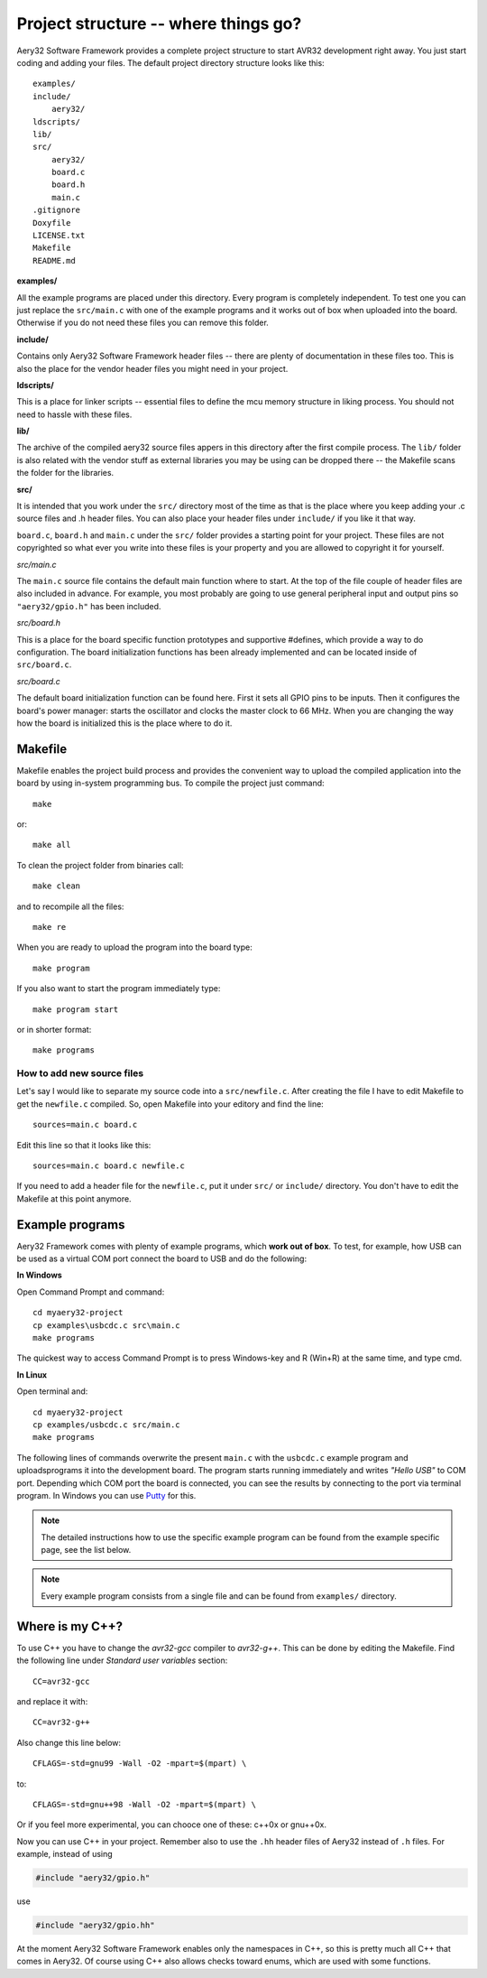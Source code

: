 Project structure -- where things go?
=====================================

Aery32 Software Framework provides a complete project structure to start AVR32 development right away. You just start coding and adding your files. The default project directory structure looks like this::

    examples/
    include/
        aery32/
    ldscripts/
    lib/
    src/
        aery32/
        board.c
        board.h
        main.c
    .gitignore
    Doxyfile
    LICENSE.txt
    Makefile
    README.md

**examples/**

All the example programs are placed under this directory. Every program is completely independent. To test one you can just replace the ``src/main.c`` with one of the example programs and it works out of box when uploaded into the board. Otherwise if you do not need these files you can remove this folder.

**include/**

Contains only Aery32 Software Framework header files -- there are plenty of documentation in these files too. This is also the place for the vendor header files you might need in your project.

**ldscripts/**

This is a place for linker scripts -- essential files to define the mcu memory structure in liking process. You should not need to hassle with these files.

**lib/**

The archive of the compiled aery32 source files appers in this directory after the first compile process.  The ``lib/`` folder is also related with the vendor stuff as external libraries you may be using can be dropped there -- the Makefile scans the folder for the libraries.

**src/**

It is intended that you work under the ``src/`` directory most of the time as that is the place where you keep adding your .c source files and .h header files. You can also place your header files under ``include/`` if you like it that way.

``board.c``, ``board.h`` and ``main.c`` under the ``src/`` folder provides a starting point for your project. These files are not copyrighted so what ever you write into these files is your property and you are allowed to copyright it for yourself.

`src/main.c`

.. code-block:: c
    :linenos:

    #include <stdbool.h>
    #include "aery32/gpio.h"
    #include "board.h"

    #define LED AVR32_PIN_PC04

    int main(void)
    {
        init_board();
        aery_gpio_init_pin(LED, GPIO_OUTPUT|GPIO_HIGH);

        for(;;) {
            /* Put your application code here */

        }

        return 0;
    }

The ``main.c`` source file contains the default main function where to start. At the top of the file couple of header files are also included in advance. For example, you most probably are going to use general peripheral input and output pins so ``"aery32/gpio.h"`` has been included.

`src/board.h`

.. code-block:: c
    :linenos:

    #ifndef __BOARD_H
    #define __BOARD_H

    #ifdef __cplusplus
    extern "C" {
    #endif

    #define OSC0_FREQ 12000000UL

    #define HSBMASK_DEFAULT 0xFFFFFFFF;
    #define PBAMASK_DEFAULT 0xFFFFFFFF;
    #define PBBMASK_DEFAULT 0xFFFFFFFF;

    void init_board(void);

    #ifdef __cplusplus
    }
    #endif

    #endif

This is a place for the board specific function prototypes and supportive #defines, which provide a way to do configuration. The board initialization functions has been already implemented and can be located inside of ``src/board.c``.

`src/board.c`

.. code-block:: c
    :linenos:

    #include <stdbool.h>
    #include "aery32/pm.h"
    #include "aery32/gpio.h"
    #include "board.h"

    void init_board(void)
    {
        /* Initialize all pins input */
        aery_gpio_init_pins(
            porta,      /* pointer to port address */
            0xffffffff, /* pin mask */
            GPIO_INPUT  /* option flags */
        );
        aery_gpio_init_pins(portb, 0xffffffff, GPIO_INPUT);
        aery_gpio_init_pins(portc, 0x0000003f, GPIO_INPUT);

        /* Start oscillator */
        aery_pm_start_osc(
            0,                  /* oscillator number */
            PM_OSC_MODE_GAIN3,  /* oscillator mode, see datasheet p.74 */
            PM_OSC_STARTUP_36ms /* oscillator startup time */
        );

        aery_pm_wait_osc_to_stabilize(0 /* oscillator number */);

        /* Initialize f_vco0 of PLL0 to be 138 MHz. */
        aery_pm_init_pllvco(
            pll0,               /* pointer to pll address */
            PM_PLL_SOURCE_OSC0, /* source clock */
            11,                 /* multiplier */
            1,                  /* divider */
            false               /* high frequency */
        );

        /* Enable PLL0 with divide by two block to set f_pll0 to f_vco0 / 2
         * or 66 MHz. */
        aery_pm_enable_pll(pll0, true  /* divide by two */);

        aery_pm_wait_pll_to_lock(pll0);

        /* Set main clock source to PLL0 == 66 MHz */
        aery_pm_select_mck(PM_MCK_SOURCE_PLL0 /* master clock source */);

        /* Peripheral clock masking. By default all modules are enabled.
         * You might be interested in to disable modules you are not using. */
        pm->hsbmask = HSBMASK_DEFAULT;
        pm->pbamask = PBAMASK_DEFAULT;
        pm->pbbmask = PBBMASK_DEFAULT;

        while (!(pm->isr & AVR32_PM_ISR_MSKRDY_MASK));
            /* Clocks are now masked according to (CPU/HSB/PBA/PBB)_MASK
             * registers. */

    }

The default board initialization function can be found here. First it sets all GPIO pins to be inputs. Then it configures the board's power manager: starts the oscillator and clocks the master clock to 66 MHz. When you are changing the way how the board is initialized this is the place where to do it.



Makefile
--------

Makefile enables the project build process and provides the convenient way to upload the compiled application into the board by using in-system programming bus. To compile the project just command::

    make

or::
    
    make all

To clean the project folder from binaries call::

    make clean

and to recompile all the files::

    make re

When you are ready to upload the program into the board type::

    make program

If you also want to start the program immediately type::

    make program start

or in shorter format::

    make programs

How to add new source files
'''''''''''''''''''''''''''

Let's say I would like to separate my source code into a ``src/newfile.c``. After creating the file I have to edit Makefile to get the ``newfile.c`` compiled. So, open Makefile into your editory and find the line::

    sources=main.c board.c

Edit this line so that it looks like this::

    sources=main.c board.c newfile.c

If you need to add a header file for the ``newfile.c``, put it under ``src/`` or ``include/`` directory. You don't have to edit the Makefile at this point anymore.


Example programs
----------------

Aery32 Framework comes with plenty of example programs, which **work out of box**. To test, for example, how USB can be used as a virtual COM port connect the board to USB and do the following:

**In Windows**

Open Command Prompt and command::

    cd myaery32-project
    cp examples\usbcdc.c src\main.c
    make programs

The quickest way to access Command Prompt is to press Windows-key and R (Win+R) at the same time, and type cmd.

**In Linux**

Open terminal and::

    cd myaery32-project
    cp examples/usbcdc.c src/main.c
    make programs

The following lines of commands overwrite the present ``main.c`` with the ``usbcdc.c`` example program and uploads\programs it into the development board. The program starts running immediately and writes *"Hello USB"* to COM port. Depending which COM port the board is connected, you can see the results by connecting to the port via terminal program. In Windows you can use `Putty <http://www.chiark.greenend.org.uk/~sgtatham/putty/download.html>`_ for this.

.. note::

  The detailed instructions how to use the specific example program can be found from the example specific page, see the list below.

.. note::

  Every example program consists from a single file and can be found from ``examples/`` directory.


Where is my C++?
----------------

To use C++ you have to change the `avr32-gcc` compiler to `avr32-g++`. This can be done by editing the Makefile. Find the following line under `Standard user variables` section::

    CC=avr32-gcc

and replace it with::

    CC=avr32-g++

Also change this line below::

    CFLAGS=-std=gnu99 -Wall -O2 -mpart=$(mpart) \

to::

    CFLAGS=-std=gnu++98 -Wall -O2 -mpart=$(mpart) \

Or if you feel more experimental, you can chooce one of these: c++0x or gnu++0x.

Now you can use C++ in your project. Remember also to use the ``.hh`` header files of Aery32 instead of ``.h`` files. For example, instead of using

.. code-block:: c

    #include "aery32/gpio.h"

use

.. code-block:: c

    #include "aery32/gpio.hh"

At the moment Aery32 Software Framework enables only the namespaces in C++, so this is pretty much all C++ that comes in Aery32. Of course using C++ also allows checks toward enums, which are used with some functions.

.. code-block:: c
    :linenos:

    #include <stdbool.h>
    #include "aery32/gpio.hh"
    #include "board.h"

    #define LED AVR32_PIN_PC04

    using namespace aery;

    int main(void)
    {
        init_board();
        gpio_init_pin(LED, GPIO_OUTPUT|GPIO_HIGH); // yay! no aery_ prefix \o/

        for(;;) {
            /* Put your application code here */

        }

        return 0;
    }
